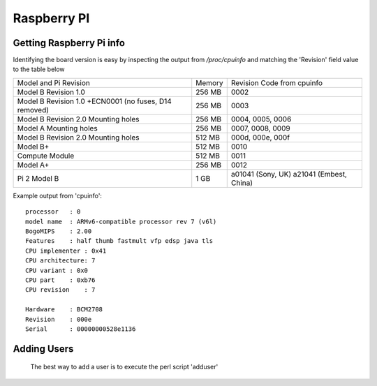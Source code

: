 Raspberry PI
============


Getting Raspberry Pi info
--------------------------

Identifying the board version is easy by inspecting the output from
`/proc/cpuinfo` and matching the 'Revision' field value to the table below


+------------------------+--------+----------------------------+
| Model and Pi Revision  | Memory | Revision Code from cpuinfo |
+------------------------+--------+----------------------------+
| Model B Revision 1.0   | 256 MB | 0002                       |
+------------------------+--------+----------------------------+
| Model B Revision 1.0   | 256 MB | 0003                       |
| +ECN0001 (no fuses,    |        |                            |
| D14 removed)           |        |                            |
+------------------------+--------+----------------------------+
| Model B Revision 2.0   | 256 MB | 0004, 0005, 0006           |
| Mounting holes         |        |                            |
+------------------------+--------+----------------------------+
| Model A Mounting holes | 256 MB | 0007, 0008, 0009           |
+------------------------+--------+----------------------------+
| Model B Revision 2.0   | 512 MB | 000d, 000e, 000f           |
| Mounting holes         |        |                            |
+------------------------+--------+----------------------------+
| Model B+               | 512 MB | 0010                       |
+------------------------+--------+----------------------------+
| Compute Module         | 512 MB | 0011                       |
+------------------------+--------+----------------------------+
| Model A+               | 256 MB | 0012                       |
+------------------------+--------+----------------------------+
| Pi 2 Model B           | 1 GB   | a01041 (Sony, UK) a21041   |
|                        |        | (Embest, China)            |
+------------------------+--------+----------------------------+

Example output from 'cpuinfo'::

    processor   : 0
    model name  : ARMv6-compatible processor rev 7 (v6l)
    BogoMIPS    : 2.00
    Features    : half thumb fastmult vfp edsp java tls 
    CPU implementer : 0x41
    CPU architecture: 7
    CPU variant : 0x0
    CPU part    : 0xb76
    CPU revision    : 7

    Hardware    : BCM2708
    Revision    : 000e
    Serial      : 00000000528e1136


   


Adding Users
------------

    The best way to add a user is to execute the perl script  'adduser'





    